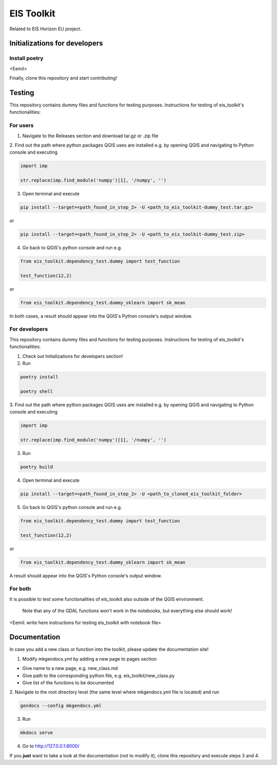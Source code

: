 ====
EIS Toolkit
====

Related to EIS Horizon EU project.

Initializations for developers
====

Install poetry
----

<Eemil>

Finally, clone this repository and start contributing!

Testing
====

This repository contains dummy files and functions for testing purposes. Instructions
for testing of eis_toolkit's functionalities:

For users
----

1. Navigate to the Releases section and download tar.gz or .zip file

2. Find out the path where python packages QGIS uses are installed e.g. by opening QGIS
and navigating to Python console and executing

.. code-block:: python

 import imp

 str.replace(imp.find_module('numpy')[1], '/numpy', '')

3. Open terminal and execute

.. code-block:: shell

 pip install --target=<path_found_in_step_2> -U <path_to_eis_toolkit-dummy_test.tar.gz>

or

.. code-block:: shell

 pip install --target=<path_found_in_step_2> -U <path_to_eis_toolkit-dummy_test.zip>

4. Go back to QGIS's python console and run e.g.

.. code-block:: python

 from eis_toolkit.dependency_test.dummy import test_function

 test_function(12,2)

or

.. code-block:: python

 from eis_toolkit.dependency_test.dummy_sklearn import sk_mean

In both cases, a result should appear into the QGIS's Python console's output window.

For developers
----

This repository contains dummy files and functions for testing purposes. Instructions
for testing of eis_toolkit's functionalities:

1. Check out Initializations for developers section!

2. Run

.. code-block:: shell

 poetry install

 poetry shell


3. Find out the path where python packages QGIS uses are installed e.g. by opening QGIS
and navigating to Python console and executing

.. code-block:: python

 import imp

 str.replace(imp.find_module('numpy')[1], '/numpy', '')

3. Run

.. code-block:: shell

 poetry build

4. Open terminal and execute

.. code-block:: shell

 pip install --target=<path_found_in_step_2> -U <path_to_cloned_eis_toolkit_folder>

5. Go back to QGIS's python console and run e.g.

.. code-block:: python

 from eis_toolkit.dependency_test.dummy import test_function

 test_function(12,2)

or

.. code-block:: python

 from eis_toolkit.dependency_test.dummy_sklearn import sk_mean

A result should appear into the QGIS's Python console's output window.

For both
----

It is possible to test some functionalities of eis_toolkit also outside of the
QGIS environment.

 Note that any of the GDAL functions won't work in the notebooks, but everything else should work!

<Eemil: write here instructions for testing eis_toolkit with notebook file>

Documentation
====

In case you add a new class or function into the toolkit, please update the documentation site!

1. Modify mkgendocs.yml by adding a new page to pages section

- Give name to a new page, e.g. new_class.md
- Give path to the corresponding python file, e.g. eis_toolkit/new_class.py
- Give list of the functions to be documented

2. Navigate to the root directory level (the same level where mkgendocs.yml file is located)
and run

.. code-block:: shell

    gendocs --config mkgendocs.yml

3. Run

.. code-block:: shell

    mkdocs serve

4. Go to http://127.0.0.1:8000/

If you **just** want to take a look at the documentation (not to modify it),
clone this repository and execute steps 3 and 4.
